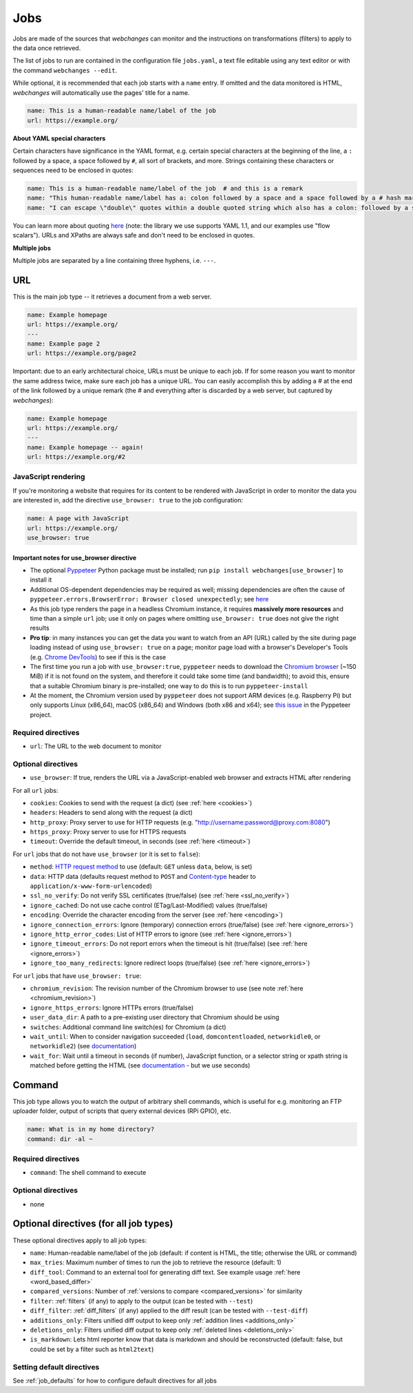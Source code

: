 .. _jobs:

====
Jobs
====

Jobs are made of the sources that `webchanges` can monitor and the instructions on transformations (filters) to apply
to the data once retrieved.

The list of jobs to run are contained in the configuration file ``jobs.yaml``, a text file editable using any text
editor or with the command ``webchanges --edit``.

While optional, it is recommended that each job starts with a ``name`` entry.  If omitted and the data monitored is
HTML, `webchanges` will automatically use the pages' title for a name.

.. code-block:: yaml

   name: This is a human-readable name/label of the job
   url: https://example.org/


**About YAML special characters**

Certain characters have significance in the YAML format, e.g. certain special characters at the beginning of the line,
a ``:`` followed by a space, a space followed by ``#``, all sort of brackets, and more. Strings containing these
characters or sequences need to be enclosed in quotes:

.. code-block:: yaml

   name: This is a human-readable name/label of the job  # and this is a remark
   name: "This human-readable name/label has a: colon followed by a space and a space followed by a # hash mark"
   name: "I can escape \"double\" quotes within a double quoted string which also has a colon: followed by a space"

You can learn more about quoting  `here <https://www.yaml.info/learn/quote.html#flow>`__ (note: the library we use
supports YAML 1.1, and our examples use "flow scalars").  URLs and XPaths are always safe and don't need to be enclosed
in quotes.

**Multiple jobs**

Multiple jobs are separated by a line containing three hyphens, i.e. ``---``.

URL
---

This is the main job type -- it retrieves a document from a web server.

.. code-block:: yaml

   name: Example homepage
   url: https://example.org/
   ---
   name: Example page 2
   url: https://example.org/page2


Important: due to an early architectural choice, URLs must be unique to each job. If for some reason you want to monitor
the same address twice, make sure each job has a unique URL. You can easily accomplish this by adding a # at the end of
the link followed by a unique remark (the # and everything after is discarded by a web server, but captured by
`webchanges`):

.. code-block:: yaml

   name: Example homepage
   url: https://example.org/
   ---
   name: Example homepage -- again!
   url: https://example.org/#2


.. _use_browser:

JavaScript rendering
""""""""""""""""""""

If you're monitoring a website that requires for its content to be rendered with JavaScript in order to monitor the data
you are interested in, add the directive ``use_browser: true`` to the job configuration:

.. code-block:: yaml

   name: A page with JavaScript
   url: https://example.org/
   use_browser: true

Important notes for use_browser directive
^^^^^^^^^^^^^^^^^^^^^^^^^^^^^^^^^^^^^^^^^

* The optional `Pyppeteer <https://github.com/pyppeteer/pyppeteer>`__ Python package must be installed; run
  ``pip install webchanges[use_browser]`` to install it
* Additional OS-dependent dependencies may be required as well;
  missing dependencies are often the cause of ``pyppeteer.errors.BrowserError:
  Browser closed unexpectedly``; see `here
  <https://github.com/puppeteer/puppeteer/blob/main/docs/troubleshooting.md#chrome-headless-doesnt-launch>`__
* As this job type
  renders the page in a headless Chromium instance, it requires **massively more resources** and time than a simple
  ``url`` job; use it only on pages where omitting ``use_browser: true`` does not give the right results
* **Pro tip**: in many instances you can get the data you want to watch from an API (URL) called by the site during page
  loading instead of using ``use_browser: true`` on a page; monitor page load with a browser's Developer's Tools (e.g.
  `Chrome DevTools   <https://developers.google.com/web/tools/chrome-devtools>`__) to see if this is the case
* The first time you run a job with ``use_browser:true``, ``pyppeteer`` needs to download the `Chromium browser
  <https://www.chromium.org/getting-involved/download-chromium>`__ (~150 MiB) if it is not found on the system, and
  therefore it could take some time (and bandwidth); to avoid this, ensure that a suitable Chromium binary is
  pre-installed; one way to do this is to run ``pyppeteer-install``
* At the moment, the Chromium version used by ``pyppeteer`` does not support ARM devices (e.g. Raspberry Pi) but only
  supports Linux (x86_64), macOS (x86_64) and Windows (both x86 and x64); see `this issue
  <https://github.com/pyppeteer/pyppeteer/issues/155>`__ in the Pyppeteer project.

Required directives
"""""""""""""""""""

- ``url``: The URL to the web document to monitor

Optional directives
"""""""""""""""""""

- ``use_browser``: If true, renders the URL via a JavaScript-enabled web browser and extracts HTML after rendering

For all ``url`` jobs:

- ``cookies``: Cookies to send with the request (a dict) (see :ref:`here <cookies>`)
- ``headers``: Headers to send along with the request (a dict)
- ``http_proxy``: Proxy server to use for HTTP requests (e.g. "http://username:password@proxy.com:8080")
- ``https_proxy``: Proxy server to use for HTTPS requests
- ``timeout``: Override the default timeout, in seconds (see :ref:`here <timeout>`)

For ``url`` jobs that do not have ``use_browser`` (or it is set to ``false``):

- ``method``: `HTTP request method <https://developer.mozilla.org/en-US/docs/Web/HTTP/Methods>`__ to use
  (default: ``GET`` unless ``data``, below, is set)
- ``data``: HTTP data (defaults request method to ``POST`` and `Content-type
  <https://developer.mozilla.org/en-US/docs/Web/HTTP/Headers/Content-Type>`__ header to
  ``application/x-www-form-urlencoded``)
- ``ssl_no_verify``: Do not verify SSL certificates (true/false) (see :ref:`here <ssl_no_verify>`)
- ``ignore_cached``: Do not use cache control (ETag/Last-Modified) values (true/false)
- ``encoding``: Override the character encoding from the server (see :ref:`here <encoding>`)
- ``ignore_connection_errors``: Ignore (temporary) connection errors (true/false) (see :ref:`here <ignore_errors>`)
- ``ignore_http_error_codes``: List of HTTP errors to ignore (see :ref:`here <ignore_errors>`)
- ``ignore_timeout_errors``: Do not report errors when the timeout is hit (true/false) (see :ref:`here <ignore_errors>`)
- ``ignore_too_many_redirects``: Ignore redirect loops (true/false) (see :ref:`here <ignore_errors>`)

For ``url`` jobs that have ``use_browser: true``:

- ``chromium_revision``: The revision number of the Chromium browser to use (see note :ref:`here <chromium_revision>`)
- ``ignore_https_errors``: Ignore HTTPs errors (true/false)
- ``user_data_dir``: A path to a pre-existing user directory that Chromium should be using
- ``switches``: Additional command line switch(es) for Chromium (a dict)
- ``wait_until``: When to consider navigation succeeded (``load``, ``domcontentloaded``, ``networkidle0``, or
  ``networkidle2``) (see
  `documentation <https://miyakogi.github.io/pyppeteer/reference.html#pyppeteer.page.Page.goto>`__)
- ``wait_for``: Wait until a timeout in seconds (if number), JavaScript function, or a selector string or xpath
  string is matched before getting the HTML (see `documentation
  <https://miyakogi.github.io/pyppeteer/reference.html#pyppeteer.page.Page.waitFor>`__ - but we use seconds)


Command
-------

This job type allows you to watch the output of arbitrary shell commands, which is useful for e.g. monitoring an FTP
uploader folder, output of scripts that query external devices (RPi GPIO), etc.

.. code-block:: yaml

   name: What is in my home directory?
   command: dir -al ~

Required directives
"""""""""""""""""""

- ``command``: The shell command to execute

Optional directives
"""""""""""""""""""

- none

Optional directives (for all job types)
---------------------------------------
These optional directives apply to all job types:

- ``name``: Human-readable name/label of the job (default: if content is HTML, the title; otherwise the URL or command)
- ``max_tries``: Maximum number of times to run the job to retrieve the resource (default: 1)
- ``diff_tool``: Command to an external tool for generating diff text. See example usage :ref:`here <word_based_differ>`
- ``compared_versions``: Number of :ref:`versions to compare <compared_versions>` for similarity
- ``filter``: :ref:`filters` (if any) to apply to the output (can be tested with ``--test``)
- ``diff_filter``: :ref:`diff_filters` (if any) applied to the diff result (can be tested with ``--test-diff``)
- ``additions_only``: Filters unified diff output to keep only :ref:`addition lines <additions_only>`
- ``deletions_only``: Filters unified diff output to keep only :ref:`deleted lines <deletions_only>`
- ``is_markdown``: Lets html reporter know that data is markdown and should be reconstructed (default: false, but could
  be set by a filter such as ``html2text``)

Setting default directives
""""""""""""""""""""""""""

See :ref:`job_defaults` for how to configure default directives for all jobs
